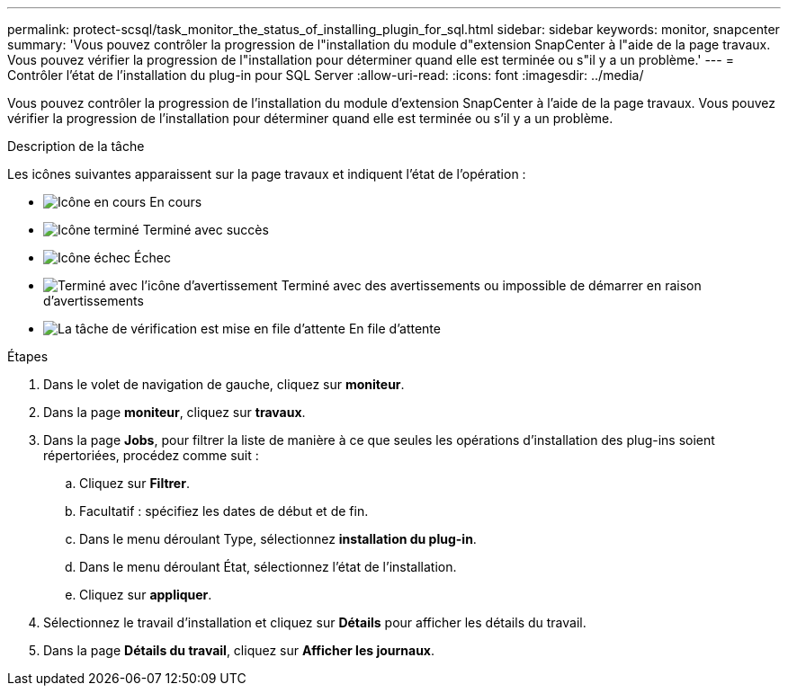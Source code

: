 ---
permalink: protect-scsql/task_monitor_the_status_of_installing_plugin_for_sql.html 
sidebar: sidebar 
keywords: monitor, snapcenter 
summary: 'Vous pouvez contrôler la progression de l"installation du module d"extension SnapCenter à l"aide de la page travaux. Vous pouvez vérifier la progression de l"installation pour déterminer quand elle est terminée ou s"il y a un problème.' 
---
= Contrôler l'état de l'installation du plug-in pour SQL Server
:allow-uri-read: 
:icons: font
:imagesdir: ../media/


[role="lead"]
Vous pouvez contrôler la progression de l'installation du module d'extension SnapCenter à l'aide de la page travaux. Vous pouvez vérifier la progression de l'installation pour déterminer quand elle est terminée ou s'il y a un problème.

.Description de la tâche
Les icônes suivantes apparaissent sur la page travaux et indiquent l'état de l'opération :

* image:../media/progress_icon.gif["Icône en cours"] En cours
* image:../media/success_icon.gif["Icône terminé"] Terminé avec succès
* image:../media/failed_icon.gif["Icône échec"] Échec
* image:../media/warning_icon.gif["Terminé avec l'icône d'avertissement"] Terminé avec des avertissements ou impossible de démarrer en raison d'avertissements
* image:../media/verification_job_in_queue.gif["La tâche de vérification est mise en file d'attente"] En file d'attente


.Étapes
. Dans le volet de navigation de gauche, cliquez sur *moniteur*.
. Dans la page *moniteur*, cliquez sur *travaux*.
. Dans la page *Jobs*, pour filtrer la liste de manière à ce que seules les opérations d'installation des plug-ins soient répertoriées, procédez comme suit :
+
.. Cliquez sur *Filtrer*.
.. Facultatif : spécifiez les dates de début et de fin.
.. Dans le menu déroulant Type, sélectionnez *installation du plug-in*.
.. Dans le menu déroulant État, sélectionnez l'état de l'installation.
.. Cliquez sur *appliquer*.


. Sélectionnez le travail d'installation et cliquez sur *Détails* pour afficher les détails du travail.
. Dans la page *Détails du travail*, cliquez sur *Afficher les journaux*.

